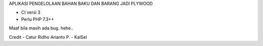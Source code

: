 APLIKASI PENGELOLAAN BAHAN BAKU DAN BARANG JADI PLYWOOD

- CI versi 3
- Perlu PHP 7.3++

Maaf bila masih ada bug. hehe..

Credit
- Catur Ridho Arianto P.
- KalSel
